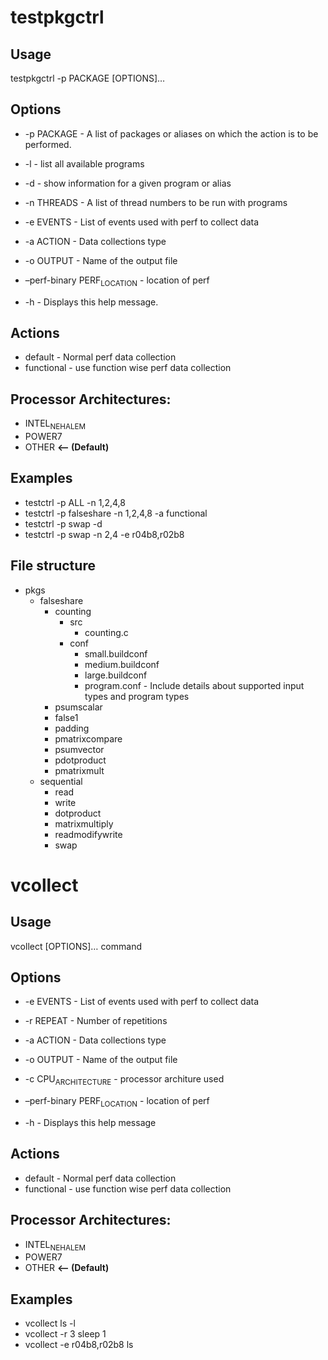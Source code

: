 * testpkgctrl
** Usage
testpkgctrl -p PACKAGE [OPTIONS]...

** Options
+ -p PACKAGE - A list of packages or aliases on which the action is to
  be performed.

+ -l - list all available programs

+ -d - show information for a given program or alias

+ -n THREADS - A list of thread numbers to be run with programs

+ -e EVENTS     - List of events used with perf to collect data

+ -a ACTION - Data collections type

+ -o OUTPUT - Name of the output file

+ --perf-binary PERF_LOCATION - location of perf

+ -h - Displays this help message.

** Actions
- default - Normal perf data collection
- functional - use function wise perf data collection

** Processor Architectures:
- INTEL_NEHALEM
- POWER7
- OTHER *<-- (Default)*

** Examples
- testctrl -p ALL -n 1,2,4,8
- testctrl -p falseshare -n 1,2,4,8 -a functional
- testctrl -p swap -d
- testctrl -p swap -n 2,4 -e r04b8,r02b8

** File structure

- pkgs
  - falseshare
    - counting
      - src
        - counting.c
      - conf
        - small.buildconf
        - medium.buildconf
        - large.buildconf
        - program.conf - Include details about supported input types and
          program types

    - psumscalar
    - false1
    - padding
    - pmatrixcompare
    - psumvector
    - pdotproduct
    - pmatrixmult

  - sequential
    - read
    - write
    - dotproduct
    - matrixmultiply
    - readmodifywrite
    - swap


* vcollect
** Usage
vcollect [OPTIONS]... command

** Options
+ -e EVENTS - List of events used with perf to collect data

+ -r REPEAT - Number of repetitions

+ -a ACTION - Data collections type

+ -o OUTPUT - Name of the output file

+ -c CPU_ARCHITECTURE - processor architure used

+ --perf-binary PERF_LOCATION - location of perf

+ -h - Displays this help message

** Actions
- default - Normal perf data collection
- functional - use function wise perf data collection

** Processor Architectures:
- INTEL_NEHALEM
- POWER7
- OTHER *<-- (Default)*

** Examples
- vcollect ls -l
- vcollect -r 3 sleep 1
- vcollect -e r04b8,r02b8 ls
